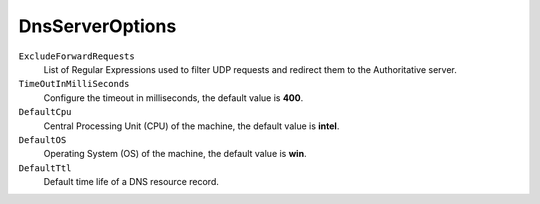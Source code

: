 DnsServerOptions
================

``ExcludeForwardRequests``
	List of Regular Expressions used to filter UDP requests and redirect them to the Authoritative server.
	
``TimeOutInMilliSeconds``
	Configure the timeout in milliseconds, the default value is **400**.
	
``DefaultCpu``
	Central Processing Unit (CPU) of the machine, the default value is **intel**.
	
``DefaultOS``
	Operating System (OS) of the machine, the default value is **win**.
	
``DefaultTtl``
	Default time life of a DNS resource record.